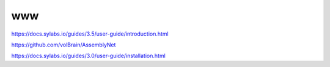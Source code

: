 www
===

https://docs.sylabs.io/guides/3.5/user-guide/introduction.html

https://github.com/volBrain/AssemblyNet

https://docs.sylabs.io/guides/3.0/user-guide/installation.html


